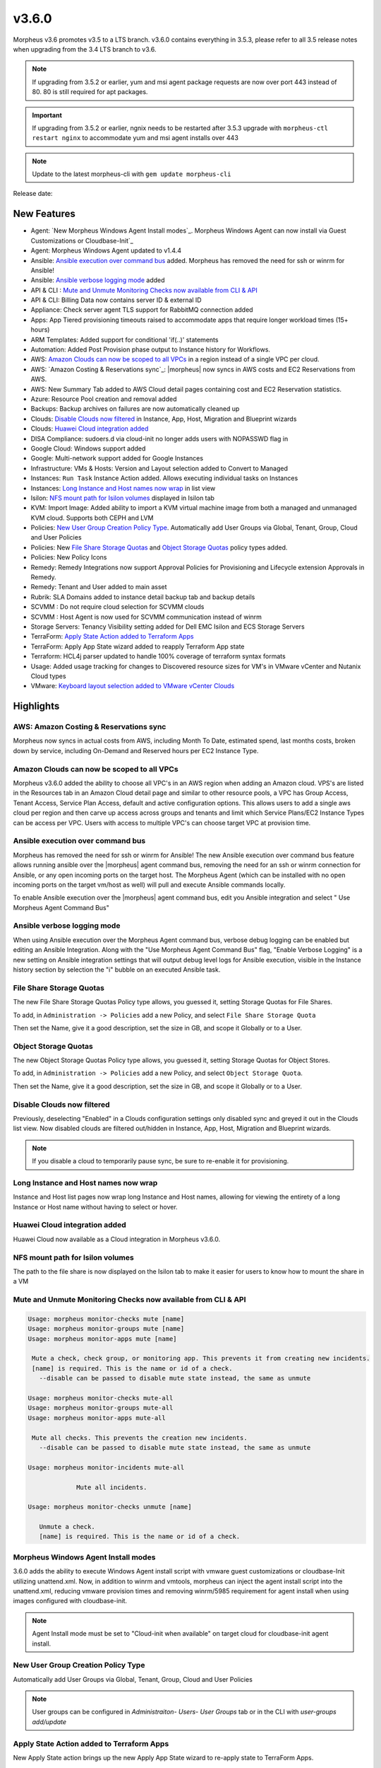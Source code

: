 v3.6.0
======

Morpheus v3.6 promotes v3.5 to a LTS branch. v3.6.0 contains everything in 3.5.3, please refer to all 3.5 release notes when upgrading from the 3.4 LTS branch to v3.6.

.. NOTE:: If upgrading from 3.5.2 or earlier, yum and msi agent package requests are now over port 443 instead of 80. 80 is still required for apt packages.

.. IMPORTANT:: If upgrading from 3.5.2 or earlier, ngnix needs to be restarted after 3.5.3 upgrade with ``morpheus-ctl restart nginx`` to accommodate yum and msi agent installs over 443

.. NOTE:: Update to the latest morpheus-cli with ``gem update morpheus-cli``

Release date:

New Features
------------

- Agent: `New Morpheus Windows Agent Install modes`_. Morpheus Windows Agent can now install via Guest Customizations or Cloudbase-Init`_
- Agent: Morpheus Windows Agent updated to v1.4.4
- Ansible: `Ansible execution over command bus`_ added. Morpheus has removed the need for ssh or winrm for Ansible!
- Ansible: `Ansible verbose logging mode`_ added
- API & CLI : `Mute and Unmute Monitoring Checks now available from CLI & API`_
- API & CLI: Billing Data now contains server ID & external ID
- Appliance: Check server agent TLS support for RabbitMQ connection added
- Apps: App Tiered provisioning timeouts raised to accommodate apps that require longer workload times (15+ hours)
- ARM Templates: Added support for conditional 'if(..)' statements
- Automation: Added Post Provision phase output to Instance history for Workflows.
- AWS: `Amazon Clouds can now be scoped to all VPCs`_ in a region instead of a single VPC per cloud.
- AWS: `Amazon Costing & Reservations sync`_: |morpheus| now syncs in AWS costs and EC2 Reservations from AWS.
- AWS: New Summary Tab added to AWS Cloud detail pages containing cost and EC2 Reservation statistics.
- Azure: Resource Pool creation and removal added
- Backups: Backup archives on failures are now automatically cleaned up
- Clouds: `Disable Clouds now filtered`_ in Instance, App, Host, Migration and Blueprint wizards
- Clouds: `Huawei Cloud integration added`_
- DISA Compliance: sudoers.d via cloud-init no longer adds users with NOPASSWD flag in
- Google Cloud: Windows support added
- Google: Multi-network support added for Google Instances
- Infrastructure: VMs & Hosts: Version and Layout selection added to Convert to Managed
- Instances: ``Run Task`` Instance Action added. Allows executing individual tasks on Instances
- Instances: `Long Instance and Host names now wrap`_ in list view
- Isilon: `NFS mount path for Isilon volumes`_ displayed in Isilon tab
- KVM: Import Image: Added ability to import a KVM virtual machine image from both a managed and unmanaged KVM cloud. Supports both CEPH and LVM
- Policies: `New User Group Creation Policy Type`_. Automatically add User Groups via Global, Tenant, Group, Cloud and User Policies
- Policies: New `File Share Storage Quotas`_ and `Object Storage Quotas`_ policy types added.
- Policies: New Policy Icons
- Remedy: Remedy Integrations now support Approval Policies for Provisioning and Lifecycle extension Approvals in Remedy.
- Remedy: Tenant and User added to main asset
- Rubrik: SLA Domains added to instance detail backup tab and backup details
- SCVMM : Do not require cloud selection for SCVMM clouds
- SCVMM : Host Agent is now used for SCVMM communication instead of winrm
- Storage Servers: Tenancy Visibility setting added for Dell EMC Isilon and ECS Storage Servers
- TerraForm: `Apply State Action added to Terraform Apps`_
- TerraForm: Apply App State wizard added to reapply Terraform App state
- Terraform: HCL4j parser updated to handle 100% coverage of terraform syntax formats
- Usage: Added usage tracking for changes to Discovered resource sizes for VM's in VMware vCenter and Nutanix Cloud types
- VMware: `Keyboard layout selection added to VMware vCenter Clouds`_

Highlights
----------

AWS: Amazon Costing & Reservations sync
.......................................

Morpheus now syncs in actual costs from AWS, including Month To Date, estimated spend, last months costs, broken down by service, including On-Demand and Reserved hours per EC2 Instance Type.

.. image:: /images/infrastructure/clouds/aws/3_6_0_aws_cost_res.jpeg


Amazon Clouds can now be scoped to all VPCs
............................................

Morpheus v3.6.0 added the ability to choose all VPC's in an AWS region when adding an Amazon cloud. VPS's are listed in the Resources tab in an Amazon Cloud detail page and similar to other resource pools, a VPC has Group Access, Tenant Access, Service Plan Access, default and active configuration options. This allows users to add a single aws cloud per region and then carve up access across groups and tenants and limit which Service Plans/EC2 Instance Types can be access per VPC. Users with access to multiple VPC's can choose target VPC at provision time.

.. image:: /images/infrastructure/clouds/aws/3_6_0_aws_all_vpcs.png

Ansible execution over command bus
..................................

Morpheus has removed the need for ssh or winrm for Ansible! The new Ansible execution over command bus feature allows running ansible over the |morpheus| agent command bus, removing the need for an ssh or winrm connection for Ansible, or any open incoming ports on the target host. The Morpheus Agent (which can be installed with no open incoming ports on the target vm/host as well) will pull and execute Ansible commands locally.

To enable Ansible execution over the |morpheus| agent command bus, edit you Ansible integration and select " Use Morpheus Agent Command Bus"

.. image:: /images/provisioning/automation/ansible/360_ansible_enable_command_bus.png


Ansible verbose logging mode
............................

When using Ansible execution over the Morpheus Agent command bus, verbose debug logging can be enabled but editing an Ansible Integration. Along with the "Use Morpheus Agent Command Bus" flag, "Enable Verbose Logging" is a new setting on Ansible integration settings that will output debug level logs for Ansible execution, visible in the Instance history section by selection the "i" bubble on an executed Ansible task.

.. image:: /images/provisioning/automation/ansible/3_6_0_ansible_verbose_logging_flag


File Share Storage Quotas
.........................

The new File Share Storage Quotas Policy type allows, you guessed it, setting Storage Quotas for File Shares.

To add, in ``Administration -> Policies`` add a new Policy, and select ``File Share Storage Quota``

.. image:: /images/provisioning/automation/ansible/3_6_0_policies_file_share_quota_config

Then set the Name, give it a good description, set the size in GB, and scope it Globally or to a User.

.. image:: /images/provisioning/automation/ansible/3_6_0_policies_file_share_quota_select


Object Storage Quotas
......................

The new Object Storage Quotas Policy type allows, you guessed it, setting Storage Quotas for Object Stores.

To add, in ``Administration -> Policies`` add a new Policy, and select ``Object Storage Quota``.

.. image:: /images/provisioning/automation/ansible/3_6_0_policies_object_storage_quota_select



Then set the Name, give it a good description, set the size in GB, and scope it Globally or to a User.

.. image:: /images/provisioning/automation/ansible/3_6_0_policies_object_storage_quota_config


Disable Clouds now filtered
...........................

Previously, deselecting "Enabled" in a Clouds configuration settings only disabled sync and greyed it out in the Clouds list view. Now disabled clouds are filtered out/hidden in Instance, App, Host, Migration and Blueprint wizards.

.. NOTE:: If you disable a cloud to temporarily pause sync, be sure to re-enable it for provisioning.


Long Instance and Host names now wrap
.....................................

Instance and Host list pages now wrap long Instance and Host names, allowing for viewing the entirety of a long Instance or Host name without having to select or hover.

.. image:: /images/provisioning/automation/ansible/3_6_0_name_wrap

Huawei Cloud integration added
..............................

Huawei Cloud now available as a Cloud integration in Morpheus v3.6.0.

.. image:: /images/provisioning/automation/ansible/3_6_0_huawei

NFS mount path for Isilon volumes
..................................

The path to the file share is now displayed on the Isilon tab to make it easier for users to know how to mount the share in a VM

.. image:: /images/infrastructure/Storage/3_6_0_isilon_share_path.png

Mute and Unmute Monitoring Checks now available from CLI & API
................................................................

.. code-block:: bash

   Usage: morpheus monitor-checks mute [name]
   Usage: morpheus monitor-groups mute [name]
   Usage: morpheus monitor-apps mute [name]

    Mute a check, check group, or monitoring app. This prevents it from creating new incidents.
    [name] is required. This is the name or id of a check.
      --disable can be passed to disable mute state instead, the same as unmute

   Usage: morpheus monitor-checks mute-all
   Usage: morpheus monitor-groups mute-all
   Usage: morpheus monitor-apps mute-all

    Mute all checks. This prevents the creation new incidents.
      --disable can be passed to disable mute state instead, the same as unmute

   Usage: morpheus monitor-incidents mute-all

	 	Mute all incidents.

   Usage: morpheus monitor-checks unmute [name]

      Unmute a check.
      [name] is required. This is the name or id of a check.


Morpheus Windows Agent Install modes
....................................

3.6.0 adds the ability to execute Windows Agent install script with vmware guest customizations or cloudbase-Init utilizing unattend.xml. Now, in addition to winrm and vmtools, morpheus can inject the agent install script into the unattend.xml, reducing vmware provision times and removing winrm/5985 requirement for agent install when using images configured with cloudbase-init.

.. NOTE:: Agent Install mode must be set to "Cloud-init when available" on target cloud for cloudbase-init agent install.

New User Group Creation Policy Type
....................................

Automatically add User Groups via Global, Tenant, Group, Cloud and User Policies

.. NOTE:: User groups can be configured in `Administraiton- Users- User Groups` tab or in the CLI with `user-groups add/update`

.. image:: /images/administration/policies/360_user_group_creation_policy

Apply State Action added to Terraform Apps
..........................................

New Apply State action brings up the new Apply App State wizard to re-apply state to TerraForm Apps.

.. image:: /images/provisioning/automation/Terraform/360_terraform_apply_state_action

Keyboard layout selection added to VMware vCenter Clouds
..............................................................

Keyboard layouts for Remote Console connections cannot be set in VMware vCenter cloud in the Cloud configuration.

.. image:: /images/infrastructure/vmware/360_vmware_keyboard_layout


Fixes & other updates
---------------------

- Active Directory: Fix for user accounts locking during login because of perceived failed login attempts
- Administration: Fix for tenant delete issue when a master tenant service plan is assigned to the sub-tenant
- API/CLI: Fix for API processes history for appId query
- API/CLI: Fix for API/CLI network creation
- API/CLI: Fix for Create App not handling JSON parameters (description & site ID)
- API/CLI: Fix for creating a restart task on CLI
- API/CLI: Fix for creating a security group rule not persisting instanceTypeId
- API/CLI: Fix for history API query filters not working
- API/CLI: Fix for updating cloud access settings in roles
- API/CLI: Fix for updating user role multitenant flag
- API/CLI: Fix for |morpheus| push API checks
- Apps: Fix for instance configuration getting reset when using "previous" in the app wizard
- Archive: Fix for |morpheus| user session timeout during large file upload
- Backups: Updated backup message in Admin - Backups when backups are disabled
- Blueprint: Fix for exposed ports not being lockable
- Blueprint: Fix for tier order display in multi tier blueprint
- Blueprint: Fix for volume size field responsiveness
- Clouds: Fix for AWS security group subtenant visibility
- Clouds: Fix for Open Telekom Cloud router & network creation
- Clouds: Fix for |morpheus| IP-pool ranges being deleted when a cloud with associated network is deleted
- Custom Library: Fix for instance wizard not allowing a custom library item for oracleVM
- Custom Library: Fix for Sub-Tenants role permissions for custom instance types when tenant role Instance Type Access is set to Global:Custom
- Groups: Fix for User Group deletion when user group is associated with existing instances
- Hosts: Fix for Docker & Kubernetes hosts not deployable on VIO
- Hosts: Fix for Ubuntu Docker hosts DNS name servers being removed on reboot
- Images: Fix for GPS images incorrect labeling
- Images: Fix for images being larger than selected plan
- Images: Fix for seeded CentOS 7.2 & 7.3 Docker system images
- Instances  Fix for Plan/Resource change detected when altered on cloud (not creating new usage records)
- Instances: Fix for multi-select convert to managed not having group selection
- Instances: Fix for not being able to clone Windows instance
- Instances: Fix for reconfiguring VM/Host not adding new usage record
- Instances: Fix for start/stop service on instance list showing when not applicable
- Instances: Fix for sub nav bar not appearing when clicking app link in instance detail page
- Load Balancer: Fix for AVI fields missing in LB provisioning wizard
- Networking: Fix for not being able to create NSX edge gateway
- Nutanix: Fix for Windows hostnames being counted/truncated
- OCI: Fix for regions not working properly
- Openstack: Fix for wrong plan tied being to instance
- Pricing: Fix for changes in machine configuration not being recorded in billing
- Pricing: Fix for cloud not showing in pricing label
- Pricing: Fix for hourly plan inconsistency
- Provisioning: Cloudbase-init: Fix for user creation via Cloudbase-init
- Provisioning: Fix for Windows VM turning status green prematurely
- Reporting: Fix for cost reports currency conversion
- Reporting: Fix Group and Tenant Cost reports both using the Term Zone instead of Cloud
- SAML: Fix for subtenant SAML Logout redirecting to error page
- Scaling: Fix for scale cloud priority settings, additional help text added
- SCVMM: Fix for SCVMM provisioning failing during failover cluster setup
- SCVMM: Fix for SVCMM cloud sync datastore cache
- Storage: Fix for storage showing wrong datastore
- vCD: Fix for cloud-init iso file cleanup
- vCD: Fix for custom vCD instance types not available for selection on convert to managed
- vCD: Fix for discovered & converted VM's not creating an instance type
- vCD: Fix for hostname truncated with container ID
- vCD: Fix for issue with large number of templates
- vCD: Fix for vCD guest customizations running after instance restart triggered
- vCD: Fix for Windows instances appearing as discovered when provisioned onto vCD
- vCD: Fix for |morpheus| triggering a power off instead of graceful shutdown for vApps
- vCD: vmId and vappId sent to their proper homes
- Veeam: Fix for Actions -> Backup on an instance executing the entire job
- Veeam: Fix for removing existing backup job removing other jobs
- VIO:  Fix for not being able to delete instance with attached load balancer
- VMware: Fix for 8th additional disk using SCSI 0:7
- VMware: Fix for reconfigure not respecting cloud thick/thin disk setting
- VMware: Fix for record removal when changing Cloud Cluster scope from ALL to a single cluster
- VMware: Reconfigure now warns about requirement to delete snapshots
- VMware: Sync now updates cloud association when a VM is migrated between clusters scoped to multiple clouds.
- VMware: Sync now updates volume info for volumes that no longer exist on discovered vms
